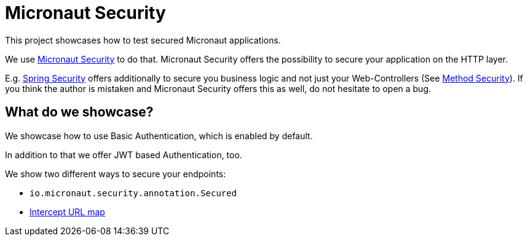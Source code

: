 = Micronaut Security

This project showcases how to test secured Micronaut applications.

We use https://micronaut-projects.github.io/micronaut-security/latest/guide/index.html[Micronaut Security] to do that.
Micronaut Security offers the possibility to secure your application on the HTTP layer.

E.g. https://spring.io/projects/spring-security[Spring Security] offers additionally to secure you business logic and not just your Web-Controllers (See https://docs.spring.io/spring-security/reference/servlet/authorization/method-security.html#page-title[Method Security]).
If you think the author is mistaken and Micronaut Security offers this as well, do not hesitate to open a bug.

== What do we showcase?

We showcase how to use Basic Authentication, which is enabled by default.

In addition to that we offer JWT based Authentication, too.

We show two different ways to secure your endpoints:

* `io.micronaut.security.annotation.Secured`
* https://micronaut-projects.github.io/micronaut-security/latest/guide/#interceptUrlMap[Intercept URL map]
